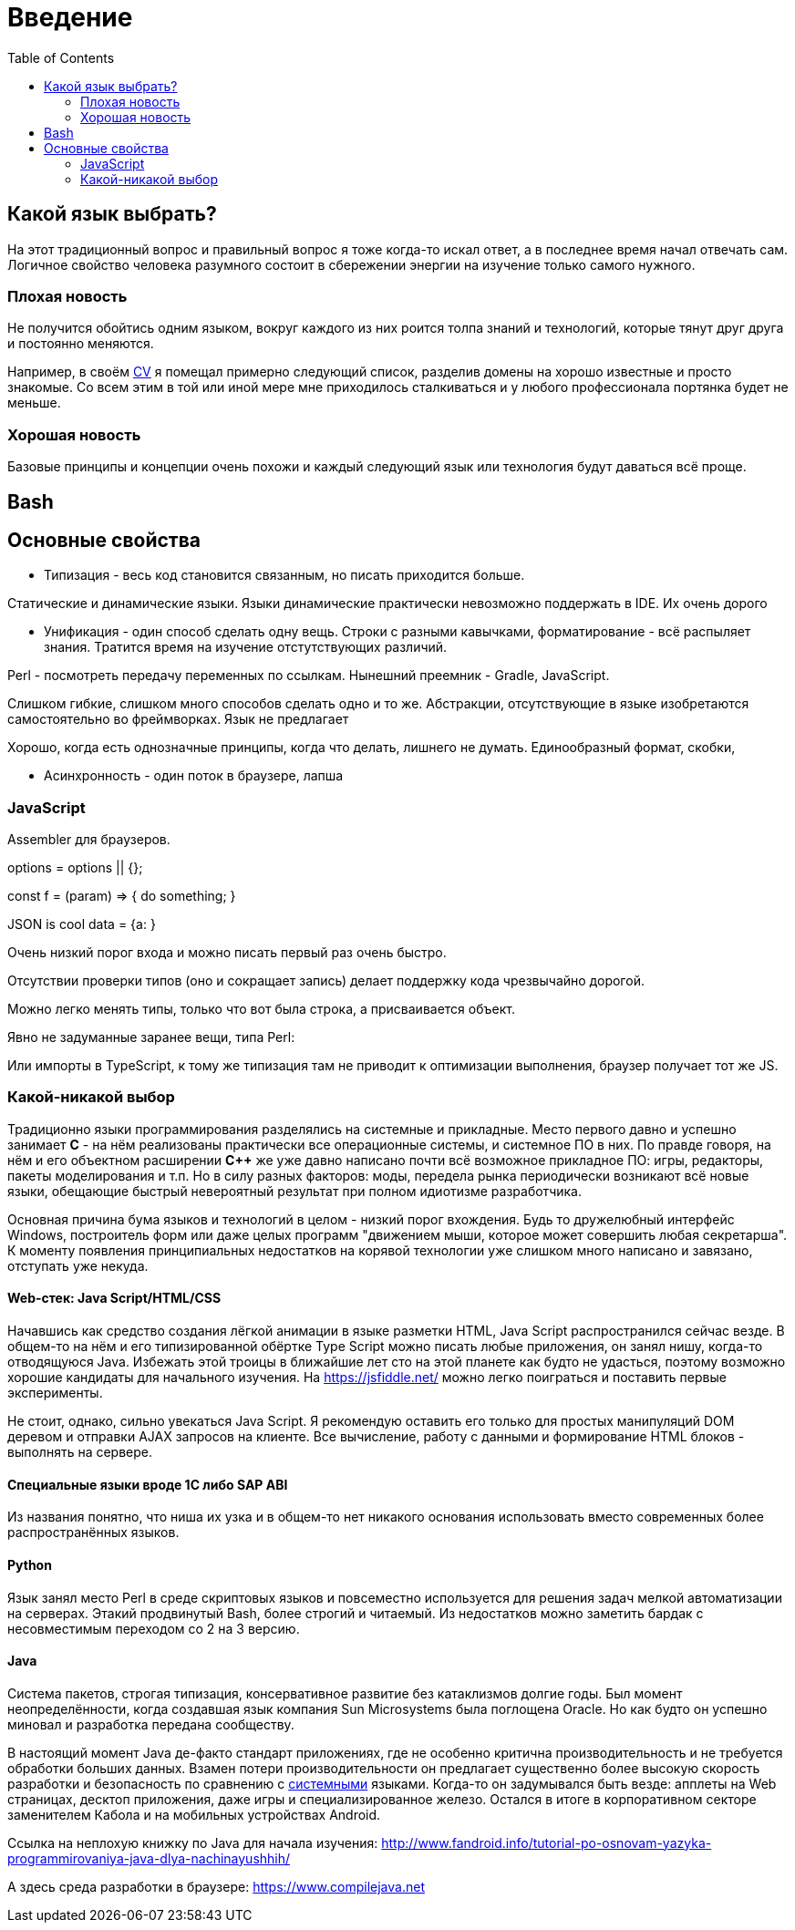 = Введение
:toc:


[[language]]
== Какой язык выбрать?
На этот традиционный вопрос и правильный вопрос я тоже когда-то искал ответ, а в последнее время начал отвечать сам.
Логичное свойство человека разумного состоит в сбережении энергии на изучение только самого нужного. 

=== Плохая новость
// TODO: структура познания
Не получится обойтись одним языком, вокруг каждого из них роится толпа знаний и технологий, которые тянут друг друга и постоянно меняются.

Например, в своём <<cv#, CV>> я помещал примерно следующий список, разделив домены на хорошо известные и просто знакомые.
Со всем этим в той или иной мере мне приходилось сталкиваться и у любого профессионала портянка будет не меньше.

=== Хорошая новость
Базовые принципы и концепции очень похожи и каждый следующий язык или технология будут даваться всё проще.

// TODO: Самый уродливый из языков.

// TODO: Алгоритмы.

// TODO: Эволюция.

== Bash


== Основные свойства
- Типизация - весь код становится связанным, но писать приходится больше.

Статические и динамические языки.
Языки динамические практически невозможно поддержать в IDE.
Их очень дорого 

- Унификация - один способ сделать одну вещь. Строки с разными кавычками, форматирование - всё распыляет знания.
Тратится время на изучение отстутствующих различий.

Perl - посмотреть передачу переменных по ссылкам.
Нынешний преемник - Gradle, JavaScript.

Слишком гибкие, слишком много способов сделать одно и то же. Абстракции, отсутствующие в языке изобретаются самостоятельно во фреймворках. Язык не предлагает

Хорошо, когда есть однозначные принципы, когда что делать, лишнего не думать. Единообразный формат, скобки, 


- Асинхронность - один поток в браузере, лапша

=== JavaScript
Assembler для браузеров.

options = options || {};

const f = (param) => { 
	do something;
}

JSON is cool
data = {a:   }


Очень низкий порог входа и можно писать первый раз очень быстро.

Отсутствии проверки типов (оно и сокращает запись) делает поддержку кода чрезвычайно дорогой.

Можно легко менять типы, только что вот была строка, а присваивается объект.

Явно не задуманные заранее вещи, типа Perl:

// "use strict";

Или импорты в TypeScript, к тому же типизация там не приводит к оптимизации выполнения, браузер
получает тот же JS.

=== Какой-никакой выбор
[[language-system]]
Традиционно языки программирования разделялись на системные и прикладные.
Место первого давно и успешно занимает *C* - на нём реализованы практически все операционные системы,
и системное ПО в них. По правде говоря, на нём и его объектном расширении *С++* же уже давно написано почти всё возможное прикладное ПО: 
игры, редакторы, пакеты моделирования и т.п. Но в силу разных факторов: моды, передела рынка периодически возникают всё новые 
языки, обещающие быстрый невероятный результат при полном идиотизме разработчика.

Основная причина бума языков и технологий в целом - низкий порог вхождения. Будь то дружелюбный интерфейс Windows, построитель форм или 
даже целых программ "движением мыши, которое может совершить любая секретарша". К моменту появления принципиальных недостатков на корявой технологии уже слишком много написано и завязано, отступать уже некуда.

// TODO: Тип или не тип.
// TODO: Мусор или нет.

==== Web-стек: Java Script/HTML/CSS
Начавшись как средство создания лёгкой анимации в языке разметки HTML, Java Script распространился сейчас везде.
В общем-то на нём и его типизированной обёртке Type Script можно писать любые приложения, он занял нишу, когда-то отводящуюся Java.
Избежать этой троицы в ближайшие лет сто на этой планете как будто не удасться, поэтому возможно хорошие кандидаты для начального изучения.
На https://jsfiddle.net/ можно легко поиграться и поставить первые эксперименты.

Не стоит, однако, сильно увекаться Java Script. Я рекомендую оставить его только для простых манипуляций DOM деревом и отправки AJAX запросов на клиенте. Все вычисление, работу с данными и формирование HTML блоков - выполнять на сервере.

// TODO: Server side rendering.


// https://t.me/bgerp/3264
==== Специальные языки вроде 1C либо SAP ABI
Из названия понятно, что ниша их узка и в общем-то нет никакого основания использовать вместо современных более распространённых языков.

==== Python 
Язык занял место Perl в среде скриптовых языков и повсеместно используется для решения задач мелкой автоматизации на серверах.
Этакий продвинутый Bash, более строгий и читаемый. Из недостатков можно заметить бардак с несовместимым переходом со 2 на 3 версию.

==== Java
Система пакетов, строгая типизация, консервативное развитие без катаклизмов долгие годы. Был момент неопределённости, когда создавшая язык компания Sun Microsystems была поглощена Oracle. Но как будто он успешно миновал и разработка передана сообществу. 

В настоящий момент Java де-факто стандарт приложениях, где не особенно критична производительность и не требуется обработки больших данных. Взамен потери производительности он предлагает существенно более высокую скорость разработки и безопасность по сравнению с <<#language-system, системными>> языками.
Когда-то он задумывался быть везде: апплеты на Web страницах, десктоп приложения, даже игры и специализированное железо. 
Остался в итоге в корпоративном секторе заменителем Кабола и на мобильных устройствах Android.

// TODO: Память на мелких объектов.

// TODO: Java based.

Cсылка на неплохую книжку по Java для начала изучения: http://www.fandroid.info/tutorial-po-osnovam-yazyka-programmirovaniya-java-dlya-nachinayushhih/

А здесь среда разработки в браузере: https://www.compilejava.net
